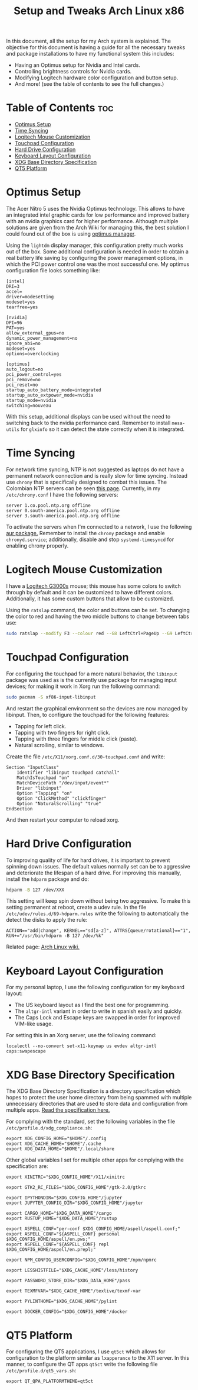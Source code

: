 #+TITLE: Setup and Tweaks Arch Linux x86

In this document, all the setup for my Arch system is explained. The objective
for this document is having a guide for all the necessary tweaks and package
installations to have my functional system this includes:

- Having an Optimus setup for Nvidia and Intel cards.
- Controlling brightness controls for Nvidia cards.
- Modifying Logitech hardware color configuration and button setup.
- And more! (see the table of contents to see the full changes.)

* Table of Contents :toc:
- [[#optimus-setup][Optimus Setup]]
- [[#time-syncing][Time Syncing]]
- [[#logitech-mouse-customization][Logitech Mouse Customization]]
- [[#touchpad-configuration][Touchpad Configuration]]
- [[#hard-drive-configuration][Hard Drive Configuration]]
- [[#keyboard-layout-configuration][Keyboard Layout Configuration]]
- [[#xdg-base-directory-specification][XDG Base Directory Specification]]
- [[#qt5-platform][QT5 Platform]]

* Optimus Setup
The Acer Nitro 5 uses the Nvidia Optimus technology. This allows to have an integrated
intel graphic cards for low performance and improved battery with an nvidia graphics
card for higher performance. Although multiple solutions are given from the Arch Wiki
for managing this, the best solution I could found out of the box is using [[https://github.com/Askannz/optimus-manager][optimus
manager]].

Using the ~lightdm~ display manager, this configuration pretty much works out of the
box. Some additional configuration is needed in order to obtain a real battery life
saving by configuring the power management options, in which the PCI power control one
was the most successful one. My optimus configuration file looks something like:

#+begin_src
[intel]
DRI=3
accel=
driver=modesetting
modeset=yes
tearfree=yes

[nvidia]
DPI=96
PAT=yes
allow_external_gpus=no
dynamic_power_management=no
ignore_abi=no
modeset=yes
options=overclocking

[optimus]
auto_logout=no
pci_power_control=yes
pci_remove=no
pci_reset=no
startup_auto_battery_mode=integrated
startup_auto_extpower_mode=nvidia
startup_mode=nvidia
switching=nouveau
#+end_src

With this setup, additional displays can be used without the need to switching back to
the nvidia performance card. Remember to install ~mesa-utils~ for ~glxinfo~ so it can
detect the state correctly when it is integrated.

* Time Syncing
For network time syncing, NTP is not suggested as laptops do not have a permanent
network connection and is really slow for time syncing. Instead use ~chrony~ that is
specifically designed to combat this issues. The Colombian NTP servers can be seen
[[https://www.ntppool.org/zone/co][this page]]. Currently, in my =/etc/chrony.conf= I
have the following servers:

#+begin_src
server 1.co.pool.ntp.org offline
server 0.south-america.pool.ntp.org offline
server 3.south-america.pool.ntp.org offline
#+end_src

To activate the servers when I'm connected to a network, I use the following [[https://aur.archlinux.org/packages/networkmanager-dispatcher-chrony/][aur
package.]] Remember to install the ~chrony~ package and enable ~chronyd.service~;
additionally, disable and stop ~systemd-timesyncd~ for enabling chrony properly.

* Logitech Mouse Customization
I have a [[https://www.logitechg.com/en-eu/products/gaming-mice/g300s-gaming-mouse.910-004345.html][Logitech G3000s]] mouse; this mouse has some colors to switch through by
default and it can be customized to have different colors. Additionally, it has
some custom buttons that allow to be customized.

Using the ~ratslap~ command, the color and buttons can be set. To changing the
color to red and having the two middle buttons to change between tabs use:

#+begin_src bash
sudo ratslap --modify F3 --colour red --G8 LeftCtrl+PageUp --G9 LeftCtrl+PageDown --print F3 --select F3
#+end_src

* Touchpad Configuration
For configuring the touchpad for a more natural behavior, the ~libinput~ package was
used as is the currently use package for managing input devices; for making it work in
Xorg run the following command:

#+begin_src bash
sudo pacman -S xf86-input-libinput
#+end_src

And restart the graphical environment so the devices are now managed by libinput. Then,
to configure the touchpad for the following features:

- Tapping for left click.
- Tapping with two fingers for right click.
- Tapping with three fingers for middle click (paste).
- Natural scrolling, similar to windows.

Create the file =/etc/X11/xorg.conf.d/30-touchpad.conf= and write:

#+begin_src
Section "InputClass"
    Identifier "libinput touchpad catchall"
    MatchIsTouchpad "on"
    MatchDevicePath "/dev/input/event*"
    Driver "libinput"
    Option "Tapping" "on"
    Option "ClickMethod" "clickfinger"
    Option "NaturalScrolling" "true"
EndSection
#+end_src

And then restart your computer to reload xorg.

* Hard Drive Configuration
To improving quality of life for hard drives, it is important to prevent spinning down
issues. The default values normally set can be to aggressive and deteriorate the
lifespan of a hard drive. For improving this manually, install the ~hdparm~ package and
do:

#+begin_src bash
hdparm -B 127 /dev/XXX
#+end_src

This setting will keep spin down without being two aggressive. To make this setting
permanent at reboot, create a udev rule. In the file =/etc/udev/rules.d/69-hdparm.rules=
write the following to automatically the detect the disks to apply the rule:

#+begin_src
ACTION=="add|change", KERNEL=="sd[a-z]", ATTRS{queue/rotational}=="1", RUN+="/usr/bin/hdparm -B 127 /dev/%k"
#+end_src

Related page: [[https://wiki.archlinux.org/title/Hdparm#Power_management_configuration][Arch Linux wiki.]]

* Keyboard Layout Configuration
For my personal laptop, I use the following configuration for my keyboard layout:
- The US keyboard layout as I find the best one for programming.
- The ~altgr-intl~ variant in order to write in spanish easily and quickly.
- The Caps Lock and Escape keys are swapped in order for improved VIM-like usage.

For setting this in an Xorg server, use the following command:

#+begin_src
localectl --no-convert set-x11-keymap us evdev altgr-intl caps:swapescape
#+end_src

* XDG Base Directory Specification
The XDG Base Directory Specification is a directory specification which hopes to protect
the user home directory from being spammed with multiple unnecessary directories that
are used to store data and configuration from multiple apps. [[https://specifications.freedesktop.org/basedir-spec/basedir-spec-latest.html][Read the specification
here.]]

For complying with the standard, set the following variables in the file
~/etc/profile.d/xdg_compliance.sh~:

#+begin_src
export XDG_CONFIG_HOME="$HOME"/.config
export XDG_CACHE_HOME="$HOME"/.cache
export XDG_DATA_HOME="$HOME"/.local/share
#+end_src

Other global variables I set for multiple other apps for complying with the
specification are:

#+begin_src
export XINITRC="$XDG_CONFIG_HOME"/X11/xinitrc

export GTK2_RC_FILES="$XDG_CONFIG_HOME"/gtk-2.0/gtkrc

export IPYTHONDIR="$XDG_CONFIG_HOME"/jupyter
export JUPYTER_CONFIG_DIR="$XDG_CONFIG_HOME"/jupyter

export CARGO_HOME="$XDG_DATA_HOME"/cargo
export RUSTUP_HOME="$XDG_DATA_HOME"/rustup

export ASPELL_CONF="per-conf $XDG_CONFIG_HOME/aspell/aspell.conf;"
export ASPELL_CONF="${ASPELL_CONF} personal $XDG_CONFIG_HOME/aspell/en.pws;"
export ASPELL_CONF="${ASPELL_CONF} repl $XDG_CONFIG_HOME/aspell/en.prepl;"

export NPM_CONFIG_USERCONFIG="$XDG_CONFIG_HOME"/npm/npmrc

export LESSHISTFILE="$XDG_CACHE_HOME"/less/history

export PASSWORD_STORE_DIR="$XDG_DATA_HOME"/pass

export TEXMFVAR="$XDG_CACHE_HOME"/texlive/texmf-var

export PYLINTHOME="$XDG_CACHE_HOME"/pylint

export DOCKER_CONFIG="$XDG_CONFIG_HOME"/docker
#+end_src

* QT5 Platform
For configuring the QT5 applications, I use ~qt5ct~ which allows for configuration to
the platform similar as ~lxapperance~ to the X11 server. In this manner, to configure
the QT apps ~qt5ct~ write the following file ~/etc/profile.d/qt5_vars.sh~:

#+begin_src
export QT_QPA_PLATFORMTHEME=qt5ct
#+end_src
